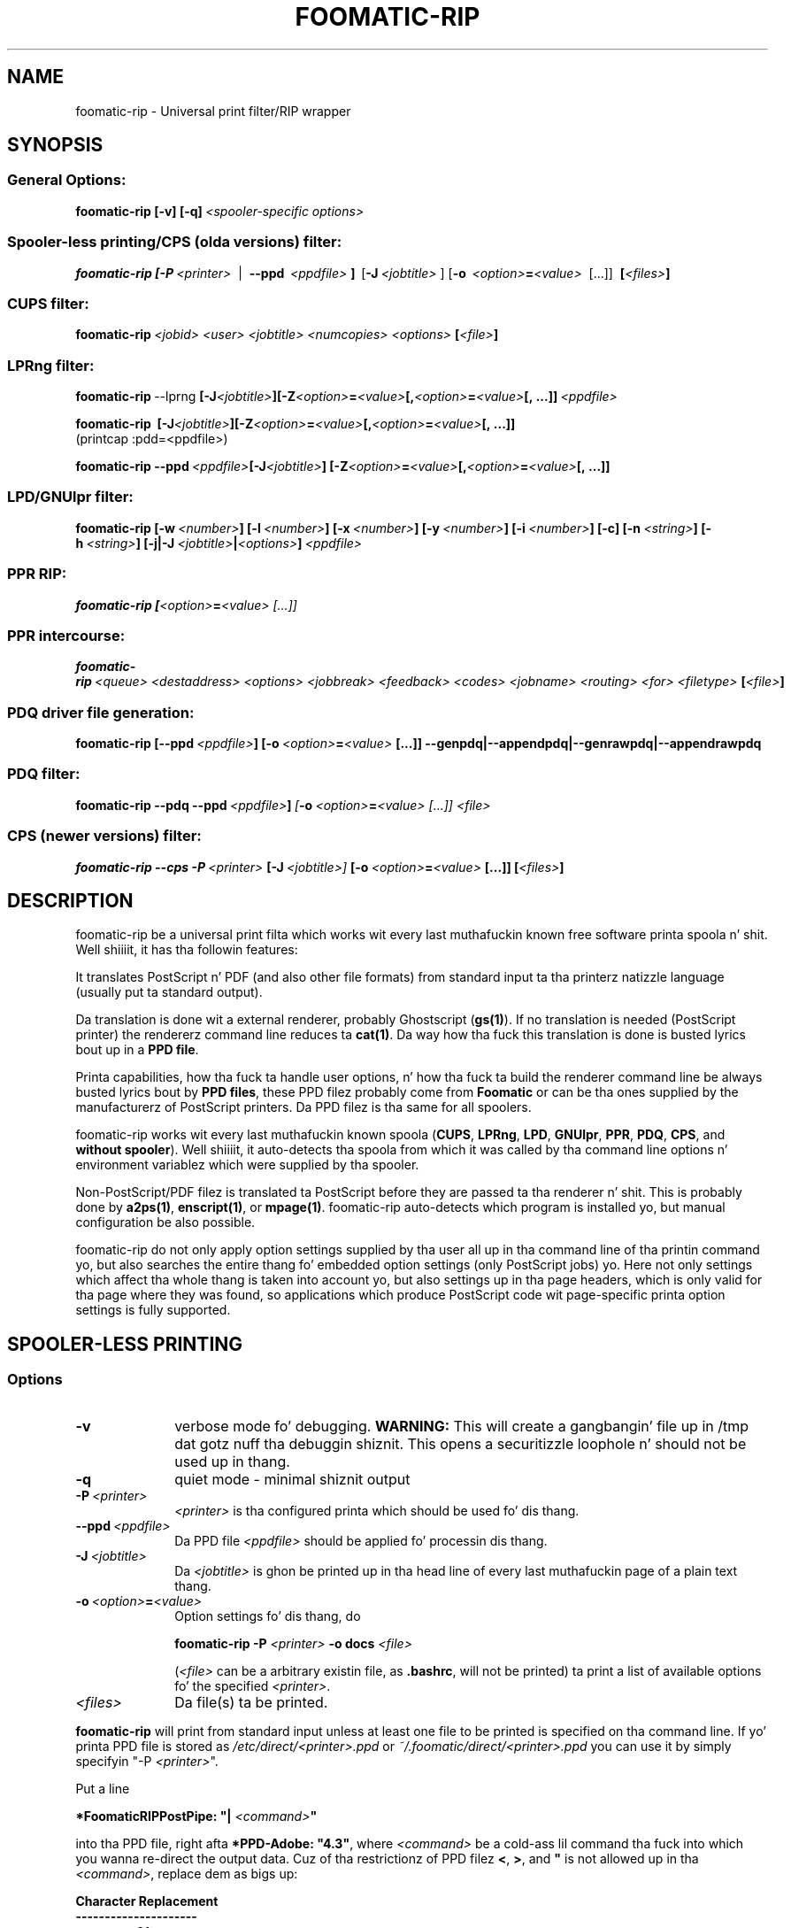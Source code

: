 .\" This -*- nroff -*- source file is part of foomatic.

.hy 0
.TH FOOMATIC-RIP 1 "2002-11-26" "Foomatic Project"
.SH NAME
foomatic-rip \- Universal print filter/RIP wrapper
.SH SYNOPSIS

.SS \fRGeneral Options:
.BI \fBfoomatic-rip\fR\ \fB[-v]\ [-q]\fP \fI\ <spooler-specific\ options>

.SS \fRSpooler-less printing/CPS (olda versions) filter:
.BI \fBfoomatic-rip\fR\ \fB[\fB-P\fR \ \fI<printer>\fR \ 
| \ \fB--ppd\fR \ \fI<ppdfile>\fR \fB]\fR \ [\fB-J\fR\ \fI<jobtitle>\fR ]
[\fB-o\fR \ \fI<option>\fB=\fI<value>\fR \ [...]] \ \fB[\fI<files>\fB]\fR

.SS \fRCUPS filter:
.BI \fBfoomatic-rip\fR\ \fI<jobid>\fR \ \fI<user>\fR \ \fI<jobtitle>\fR \ \fI<numcopies>\fR \ \fI<options>\fR \ \fB[\fI<file>\fB]\fR 

.SS \fRLPRng filter:
.BI \fBfoomatic-rip\fR\ --lprng\  \fB[\fB-J\fI<jobtitle>\fB]\fR   \fB[\fB-Z\fI<option>\fB=\fI<value>\fB[,\fI<option>\fB=\fI<value>\fB[, \ \fB...]]\fR \ \fI<ppdfile>\fR
.br

.BI \fBfoomatic-rip\fR\ \ \fB[\fB-J\fI<jobtitle>\fB]\fR   \fB[\fB-Z\fI<option>\fB=\fI<value>\fB[,\fI<option>\fB=\fI<value>\fB[, \ \fB...]]\fR
.br
(printcap :pdd=<ppdfile>)

.BI \fBfoomatic-rip\fR\ \fB--ppd\fR \ \fI<ppdfile>\fR   \fB[\fB-J\fI<jobtitle>\fB]\fR \ \fB[\fB-Z\fI<option>\fB=\fI<value>\fB[,\fI<option>\fB=\fI<value>\fB[, \ \fB...]]\fR

.SS \fRLPD/GNUlpr filter:
.BI \fBfoomatic-rip\fR\ \fB[\fB-w\fR\ \fI<number>\fB]\fR\ \fB[\fB-l\fR\ \fI<number>\fB]\fR\ \fB[\fB-x\fR\ \fI<number>\fB]\fR\ \fB[\fB-y\fR\ \fI<number>\fB]\fR\ \fB[\fB-i\fR\ \fI<number>\fB]\fR\ \fB[\fB-c\fB]\fR\ \fB[\fB-n\fR\ \fI<string>\fB]\fR\ \fB[\fB-h\fR\ \fI<string>\fB]\fR\ \fB[\fB-j|-J\fR\ \fI<jobtitle>\fB|\fI<options>\fB]\fR\ \fI<ppdfile>\fR

.SS \fRPPR RIP:
.BI \fBfoomatic-rip\fR\ \fB[\fI<option>\fB=\fI<value>\fR \ [...]]

.SS \fRPPR intercourse:
.BI \fBfoomatic-rip\fR\ \fI<queue>\fR \ \fI<destaddress>\fR \ \fI<options>\fR \ \fI<jobbreak>\fR \ \fI<feedback>\fR \ \fI<codes>\fR \ \fI<jobname>\fR \ \fI<routing>\fR \ \fI<for>\fR \ \fI<filetype>\fR \ \fB[\fI<file>\fB]\fR 

.SS \fRPDQ driver file generation:
.BI foomatic-rip\ \fB[\fB--ppd\fR \ \fI<ppdfile>\fB]\fR \ [\fB-o\fR \ \fI<option>\fB=\fI<value>\fR \ [...]] \ \fB--genpdq|--appendpdq|--genrawpdq|--appendrawpdq\fR

.SS \fRPDQ filter:
.BI foomatic-rip\ \fB--pdq\fR\ \fB--ppd\fR \ \fI<ppdfile>\fR \fB]\fR \ [\fB-o\fR \ \fI<option>\fB=\fI<value>\fR \ [...]] \ \fI<file>\fR

.SS \fRCPS (newer versions) filter:
.BI \fBfoomatic-rip\fR\ \fB--cps\fR\ \fB-P\fR \ \fI<printer>\fR \ [\fB-J\fR\ \fI<jobtitle>\fR ] \ [\fB-o\fR \ \fI<option>\fB=\fI<value>\fR \ [...]] \ \fB[\fI<files>\fB]\fR

.SH DESCRIPTION
foomatic-rip be a universal print filta which works wit every last muthafuckin known free
software printa spoola n' shit. Well shiiiit, it has tha followin features:

.Topic 
It translates PostScript n' PDF (and also other file formats) from standard
input ta tha printerz natizzle language (usually put ta standard
output).

.Topic
Da translation is done wit a external renderer, probably Ghostscript
(\fBgs(1)\fR). If no translation is needed (PostScript printer) the
rendererz command line reduces ta \fBcat(1)\fR. Da way how tha fuck this
translation is done is busted lyrics bout up in a \fBPPD file\fR.

.Topic
Printa capabilities, how tha fuck ta handle user options, n' how tha fuck ta build the
renderer command line be always busted lyrics bout by \fBPPD files\fR, these
PPD filez probably come from \fBFoomatic\fR or can be tha ones supplied by
the manufacturerz of PostScript printers. Da PPD filez is tha same
for all spoolers.

.Topic
foomatic-rip works wit every last muthafuckin known spoola (\fBCUPS\fR, \fBLPRng\fR,
\fBLPD\fR, \fBGNUlpr\fR, \fBPPR\fR, \fBPDQ\fR, \fBCPS\fR, and
\fBwithout spooler\fR). Well shiiiit, it auto-detects tha spoola from which it was
called by tha command line options n' environment variablez which
were supplied by tha spooler.

.Topic
Non-PostScript/PDF filez is translated ta PostScript before they are
passed ta tha renderer n' shit. This is probably done by \fBa2ps(1)\fR,
\fBenscript(1)\fR, or \fBmpage(1)\fR. foomatic-rip auto-detects which
program is installed yo, but manual configuration be also possible.

.Topic
foomatic-rip do not only apply option settings supplied by tha user
all up in tha command line of tha printin command yo, but also searches
the entire thang fo' embedded option settings (only PostScript
jobs) yo. Here not only settings which affect tha whole thang is taken into
account yo, but also settings up in tha page headers, which is only valid
for tha page where they was found, so applications which produce
PostScript code wit page-specific printa option settings is fully
supported.

.SH SPOOLER-LESS PRINTING

.SS Options

.TP 10
.B \-v
\fRverbose mode fo' debugging.
.B WARNING:
This will create a gangbangin' file up in /tmp dat gotz nuff tha debuggin shiznit.
This opens a securitizzle loophole n' should not be used up in thang.

.TP 10
.B \-q
\fRquiet mode - minimal shiznit output

.TP 10
.BI \-P \ <printer>
\fI<printer>\fR is tha configured printa which should be used fo' dis thang.

.TP 10
.BI \--ppd \ <ppdfile>
Da PPD file \fI<ppdfile>\fR should be applied fo' processin dis thang.
.TP 10
.BI \-J \ <jobtitle>
Da \fI<jobtitle>\fR is ghon be printed up in tha head line of every last muthafuckin page of
a plain text thang.
.TP 10
.BI \-o \ \fI<option>\fB=\fI<value>\fR
Option settings fo' dis thang, do 

.B foomatic-rip -P \fI<printer>\fR \fB-o docs \fI<file>\fR 

(\fI<file>\fR can be a arbitrary existin file, as \fB.bashrc\fR,
will not be printed) ta print a list of available options fo' the
specified \fI<printer>\fR.
.TP 10
.BI \fI<files>\fR
Da file(s) ta be printed.

.P
\fBfoomatic-rip\fR will print from standard input unless at least one file to
be printed is specified on tha command line.
If yo' printa PPD file is stored as \fI/etc/direct/<printer>.ppd\fR
or \fI~/.foomatic/direct/<printer>.ppd\fR you can use it by simply specifyin "-P \fI<printer>\fR".

Put a line

\fB*FoomaticRIPPostPipe: "| \fI<command>\fB"\fR
.hy 0

into tha PPD file, right afta \fB*PPD-Adobe: "4.3"\fR, where
\fI<command>\fR be a cold-ass lil command tha fuck into which you wanna re-direct the
output data. Cuz of tha restrictionz of PPD filez \fB<\fR, \fB>\fR, and
\fB"\fR is not allowed up in tha \fI<command>\fR, replace dem as
bigs up:

.CodeSkip
.nf
.B Character	Replacement
.B ---------------------
.B		<	&lt;
.B		>	&gt;
.B		"	&quot;
.B		'	&apos;
.B		&	&amp;
.fi

This way you can print directly ta yo' printer, use

\fB*FoomaticRIPPostPipe: "| pussaaaaay &gt; /dev/lp0"\fR

or

\fB*FoomaticRIPPostPipe: "| pussaaaaay &gt; /dev/usb/lp0"\fR

for local parallel or STD printers. To make aiiight playas able ta print
this way add dem ta tha crew \fBlp\fR n' make shizzle dat the
appropriate printa thang file \fI/dev/...\fR is group-writable for
the \fBlp\fR group.

for a TCP/Socket/JetDirect printa wit tha host name \fBprinter\fR
listenin on port \fB9100\fR you need this:

\fB*FoomaticRIPPostPipe: "| /usr/bin/nc -w 1 printa 9100"\fR

Note tha "-w 1" up in tha "nc" command line, it make "nc" exiting
immediately afta tha data is transferred ta tha printer.

\fB*FoomaticRIPPostPipe: "| rlpr -Plp@printserver"\fR

directs yo' thangs ta tha LPD printa queue \fBlp\fR on tha machine
named \fBprintserver\fR.

See also http://www.openprinting.org/direct-doc.html

.SH "PRINTING WITH SPOOLER"

See tha documentation on tha OpenPrintin Web crib:
.ft CW
http://www.openprinting.org/
\fR

.SH "CONFIGURATION FILE"

Da file \fB/etc/foomatic/filter.conf\fR is read whenever
foomatic-rip is executed. Y'all KNOW dat shit, muthafucka! This type'a shiznit happens all tha time. Well shiiiit, it allows ta configure tha behavior of
foomatic-rip as bigs up (lines beginnin wit \fB#\fR is comments and
therefore git ignored):

.TP 10
.BI textfilter: \ <command>
\fRSelects tha filta fo' input filez which is not PostScript or PDF.
\fI<command>\fR is one of \fBa2ps\fR, \fBenscript\fR, or \fBmpage\fR.
foomatic-rip automatically selects tha needed command line options.

.TP 10
.B debug: 0|1
\fRTurns on (\fB1\fR) or off (\fB0\fR) tha debug mode. This is equivalent to
supplyin tha \fB--debug\fR command line option. I aint talkin' bout chicken n' gravy biatch. Default settin is \fB0\fR.

.TP 10
.B ps_accounting: 0|1
\fRTurns on (\fB1\fR) or off (\fB0\fR) insertin PostScript code fo' page
accountin tha fuck into PostScript thangs. Da banged PostScript code makes
Ghostscript generatin accountin output on stderr n' CUPS can dis way
log each page which gots printed. Y'all KNOW dat shit, muthafucka! This type'a shiznit happens all tha time. Da code will only be banged if CUPS
is tha spoola n' shit. Default settin is \fB1\fR.

.TP 10
.BI echo: \ [<path>/]<executable>
\fRSets tha path ta a \fBecho(1)\fR executable which supports \fB-n\fR.

.TP 10
.BI gspath: \ [<path>/]<executable>
\fRSets tha path ta tha Ghostscript (\fBgs(1)\fR) executable. To be used if
Ghostscript be at a non-standard location or if a alternatizzle Ghostscript
should be used.

.TP 10
.BI execpath: \ <path>[:<path>]...
\fRSets tha \fB$PATH\fR variable ta be used by foomatic-rip.

.TP 10
.BI cupsfilterpath: \ <path>[:<path>]...
\fRSets tha directories (colon-separated) up in which foomatic-rip searches for
CUPS filters.

.TP 10
.BI preferred_shell: \ [<path>/]<executable>
\fRSets tha preferred shell ta use when executin FoomaticRIPCommandLine and
friends. Right back up in yo muthafuckin ass. Several PPD filez use shell constructs dat require a more
modern shell like \fBbash\fR, \fBzsh\fR, or \fBksh\fR.


.SH FILES
.PD 0
.TP 0
/etc/cups/ppd/<printer>.ppd
.TP 0
/etc/lpd/<printer>.ppd
.TP 0
/etc/ppr/<printer>.ppd
.TP 0
/etc/pdq/<printer>.ppd
.TP 8
/etc/direct/<printer>.ppd

Da PPD filez of tha currently defined printers

.TP 8
/etc/foomatic/filter.conf

Configuration file fo' foomatic-rip

.PD 0

.\".SH SEE ALSO
.\".IR foomatic-XXX (1),

.SH EXIT STATUS
.B foomatic-rip
returns 0 unless suttin' unexpected happens.

.SH AUTHOR
Till Kamppeta <\fItill.kamppeter@gmail.com\fR> wit partz of Manfred
Wassmannss <\fImanolo@NCC-1701.B.Shuttle.de\fR> playa pages fo' the
Foomatic 2.0.x filters.

.SH BUGS
None so far.

Please bust bug reports ta tha Foomatic mailin list:

http://lists.freestandards.org/mailman/listinfo/printing-foomatic
